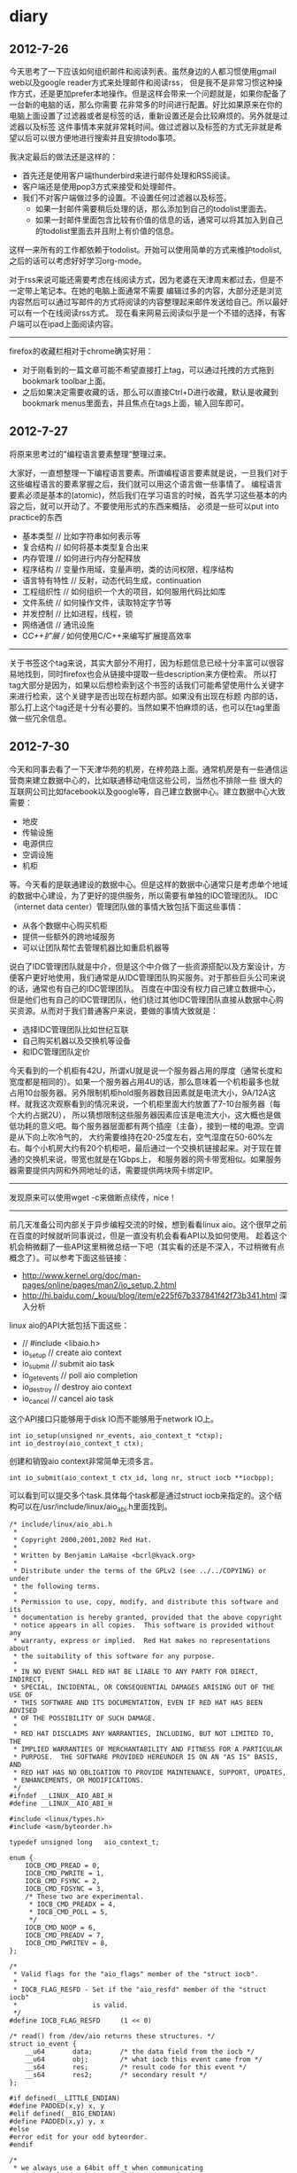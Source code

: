* diary 
** 2012-7-26
今天思考了一下应该如何组织邮件和阅读列表。虽然身边的人都习惯使用gmail web以及google reader方式来处理邮件和阅读rss，
但是我不是非常习惯这种操作方式，还是更加prefer本地操作。但是这样会带来一个问题就是，如果你配备了一台新的电脑的话，那么你需要
花非常多的时间进行配置。好比如果原来在你的电脑上面设置了过滤器或者是标签的话，重新设置还是会比较麻烦的。另外就是过滤器以及标签
这件事情本来就非常耗时间。做过滤器以及标签的方式无非就是希望以后可以很方便地进行搜索并且安排todo事项。

我决定最后的做法还是这样的：
   - 首先还是使用客户端thunderbird来进行邮件处理和RSS阅读。
   - 客户端还是使用pop3方式来接受和处理邮件。
   - 我们不对客户端做过多的设置。不设置任何过滤器以及标签。
     - 如果一封邮件需要稍后处理的话，那么添加到自己的todolist里面去。
     - 如果一封邮件里面包含比较有价值的信息的话，通常可以将其加入到自己的todolist里面去并且附上有价值的信息。
这样一来所有的工作都依赖于todolist。开始可以使用简单的方式来维护todolist,之后的话可以考虑好好学习org-mode。

对于rss来说可能还需要考虑在线阅读方式，因为老婆在天津周末都过去，但是不一定带上笔记本。在她的电脑上面通常不需要
编辑过多的内容，大部分还是浏览内容然后可以通过写邮件的方式将阅读的内容整理起来邮件发送给自己。所以最好可以有一个在线阅读rss方式。
现在看来网易云阅读似乎是一个不错的选择，有客户端可以在ipad上面阅读内容。

--------------------


firefox的收藏栏相对于chrome确实好用：
   - 对于刚看到的一篇文章可能不希望直接打上tag，可以通过托拽的方式拖到bookmark toolbar上面。
   - 之后如果决定需要收藏的话，那么可以直接Ctrl+D进行收藏，默认是收藏到bookmark menus里面去，并且焦点在tags上面，输入回车即可。

** 2012-7-27
将原来思考过的”编程语言要素整理“整理过来。

大家好，一直想整理一下编程语言要素。所谓编程语言要素就是说，一旦我们对于这些编程语言的要素掌握之后，我们就可以用这个语言做一些事情了。
编程语言要素必须是基本的(atomic)，然后我们在学习语言的时候，首先学习这些基本的内容之后，就可以开动了。不要使用形式的东西来概括，
必须是一些可以put into practice的东西

   - 基本类型 // 比如字符串如何表示等
   - 复合结构 // 如何将基本类型复合出来
   - 内存管理 // 如何进行内存分配释放
   - 程序结构 // 变量作用域，变量声明，类的访问权限，程序结构
   - 语言特有特性 // 反射，动态代码生成，continuation
   - 工程组织性 // 如何组织一个大的项目，如何服用代码比如库
   - 文件系统 // 如何操作文件，读取特定字节等
   - 并发控制 // 比如进程，线程，锁
   - 网络通信 // 通讯设施
   - C/C++扩展 // 如何使用C/C++来编写扩展提高效率

--------------------


关于书签这个tag来说，其实大部分不用打，因为标题信息已经十分丰富可以很容易地找到，同时firefox也会从链接中提取一些description来方便检索。
所以打tag大部分是因为，如果以后想检索到这个书签的话我们可能希望使用什么关键字来进行检索，这个关键字是否出现在标题内部。如果没有出现在标题
内部的话，那么打上这个tag还是十分有必要的。当然如果不怕麻烦的话，也可以在tag里面做一些冗余信息。

** 2012-7-30
今天和同事去看了一下天津华苑的机房，在梓苑路上面。通常机房是有一些通信运营商来建立数据中心的，比如联通移动电信这些公司，当然也不排除一些
很大的互联网公司比如facebook以及google等，自己建立数据中心。建立数据中心大致需要：
   - 地皮
   - 传输设施
   - 电源供应
   - 空调设施
   - 机柜
等。今天看的是联通建设的数据中心。但是这样的数据中心通常只是考虑单个地域的数据中心建设，为了更好的提供服务，所以需要有单独的IDC管理团队。
IDC（internet data center）管理团队做的事情大致包括下面这些事情：
   - 从各个数据中心购买机柜
   - 提供一些额外的跨地域服务
   - 可以让团队帮忙去管理机器比如重启机器等
说白了IDC管理团队就是中介，但是这个中介做了一些资源搭配以及方案设计，方便客户更好地使用，我们通常是从IDC管理团队购买服务。对于那些巨头公司来说的话，通常也有自己的IDC管理团队。
百度在中国没有权力自己建立数据中心，但是他们也有自己的IDC管理团队，他们绕过其他IDC管理团队直接从数据中心购买资源。从而对于我们普通客户来说，要做的事情大致就是：
   - 选择IDC管理团队比如世纪互联
   - 自己购买机器以及交换机等设备
   - 和IDC管理团队定价
今天看到的一个机柜有42U，所谓xU就是说一个服务器占用的厚度（通常长度和宽度都是相同的）。如果一个服务器占用4U的话，那么意味着一个机柜最多也就
占用10台服务器。另外限制机柜hold服务器数目因素就是电流大小，9A/12A这样。就我这次观察看到的情况来说，一个机柜里面大约放置了7-10台服务器（每个大约占据2U），
所以猜想限制这些服务器因素应该是电流大小，这大概也是做低功耗的意义吧。每个服务器层面都有两个插座（主备），接到一楼的电源。空调是从下向上吹冷气的，
大约需要维持在20-25度左右，空气湿度在50-60%左右。每个小机房大约有20个机柜吧，最后通过一个交换机链接起来。对于现在普通的交换机来说，带宽也就是在1Gbps上，
和服务器的网卡带宽相似。如果服务器需要提供内网和外网地址的话，需要提供两块网卡绑定IP。

--------------------

发现原来可以使用wget -c来做断点续传，nice！

--------------------


前几天准备公司内部关于异步编程交流的时候，想到看看linux aio。这个很早之前在百度的时候就听同事说过，但是一直没有机会看看API以及如何使用。
趁着这个机会稍微翻了一些API这里稍微总结一下吧（其实看的还是不深入，不过稍微有点概念了）。可以参考下面这些链接：
   - http://www.kernel.org/doc/man-pages/online/pages/man2/io_setup.2.html
   - http://hi.baidu.com/_kouu/blog/item/e225f67b337841f42f73b341.html 深入分析
linux aio的API大抵包括下面这些：
   - // #include <libaio.h>
   - io_setup  // create aio context
   - io_submit // submit aio task
   - io_getevents // poll aio completion
   - io_destroy // destroy aio context
   - io_cancel // cancel aio task
这个API接口只能够用于disk IO而不能够用于network IO上。

#+BEGIN_SRC C++
int io_setup(unsigned nr_events, aio_context_t *ctxp);
int io_destroy(aio_context_t ctx);
#+END_SRC
创建和销毁aio context非常简单无须多言。

#+BEGIN_SRC C++
int io_submit(aio_context_t ctx_id, long nr, struct iocb **iocbpp);
#+END_SRC
可以看到可以提交多个task.具体每个task都是通过struct iocb来指定的。这个结构可以在/usr/include/linux/aio_abi.h里面找到。
#+BEGIN_SRC C++
/* include/linux/aio_abi.h
 *
 * Copyright 2000,2001,2002 Red Hat.
 *
 * Written by Benjamin LaHaise <bcrl@kvack.org>
 *
 * Distribute under the terms of the GPLv2 (see ../../COPYING) or under 
 * the following terms.
 *
 * Permission to use, copy, modify, and distribute this software and its
 * documentation is hereby granted, provided that the above copyright
 * notice appears in all copies.  This software is provided without any
 * warranty, express or implied.  Red Hat makes no representations about
 * the suitability of this software for any purpose.
 *
 * IN NO EVENT SHALL RED HAT BE LIABLE TO ANY PARTY FOR DIRECT, INDIRECT,
 * SPECIAL, INCIDENTAL, OR CONSEQUENTIAL DAMAGES ARISING OUT OF THE USE OF
 * THIS SOFTWARE AND ITS DOCUMENTATION, EVEN IF RED HAT HAS BEEN ADVISED
 * OF THE POSSIBILITY OF SUCH DAMAGE.
 *
 * RED HAT DISCLAIMS ANY WARRANTIES, INCLUDING, BUT NOT LIMITED TO, THE
 * IMPLIED WARRANTIES OF MERCHANTABILITY AND FITNESS FOR A PARTICULAR
 * PURPOSE.  THE SOFTWARE PROVIDED HEREUNDER IS ON AN "AS IS" BASIS, AND
 * RED HAT HAS NO OBLIGATION TO PROVIDE MAINTENANCE, SUPPORT, UPDATES,
 * ENHANCEMENTS, OR MODIFICATIONS.
 */
#ifndef __LINUX__AIO_ABI_H
#define __LINUX__AIO_ABI_H

#include <linux/types.h>
#include <asm/byteorder.h>

typedef unsigned long	aio_context_t;

enum {
	IOCB_CMD_PREAD = 0,
	IOCB_CMD_PWRITE = 1,
	IOCB_CMD_FSYNC = 2,
	IOCB_CMD_FDSYNC = 3,
	/* These two are experimental.
	 * IOCB_CMD_PREADX = 4,
	 * IOCB_CMD_POLL = 5,
	 */
	IOCB_CMD_NOOP = 6,
	IOCB_CMD_PREADV = 7,
	IOCB_CMD_PWRITEV = 8,
};

/*
 * Valid flags for the "aio_flags" member of the "struct iocb".
 *
 * IOCB_FLAG_RESFD - Set if the "aio_resfd" member of the "struct iocb"
 *                   is valid.
 */
#define IOCB_FLAG_RESFD		(1 << 0)

/* read() from /dev/aio returns these structures. */
struct io_event {
	__u64		data;		/* the data field from the iocb */
	__u64		obj;		/* what iocb this event came from */
	__s64		res;		/* result code for this event */
	__s64		res2;		/* secondary result */
};

#if defined(__LITTLE_ENDIAN)
#define PADDED(x,y)	x, y
#elif defined(__BIG_ENDIAN)
#define PADDED(x,y)	y, x
#else
#error edit for your odd byteorder.
#endif

/*
 * we always use a 64bit off_t when communicating
 * with userland.  its up to libraries to do the
 * proper padding and aio_error abstraction
 */

struct iocb {
	/* these are internal to the kernel/libc. */
	__u64	aio_data;	/* data to be returned in event's data */
	__u32	PADDED(aio_key, aio_reserved1);
				/* the kernel sets aio_key to the req # */

	/* common fields */
	__u16	aio_lio_opcode;	/* see IOCB_CMD_ above */
	__s16	aio_reqprio;
	__u32	aio_fildes; // 文件fd

	__u64	aio_buf; // buffer地址
	__u64	aio_nbytes; // 字节数 
	__s64	aio_offset; // 偏移

	/* extra parameters */
	__u64	aio_reserved2;	/* TODO: use this for a (struct sigevent *) */

	/* flags for the "struct iocb" */
	__u32	aio_flags;

	/*
	 * if the IOCB_FLAG_RESFD flag of "aio_flags" is set, this is an
	 * eventfd to signal AIO readiness to
	 */
	__u32	aio_resfd; // 如果设置RESFD标记的话，那么当完成这个操作的话也会通知这个fd。
}; /* 64 bytes */

#undef IFBIG
#undef IFLITTLE

#endif /* __LINUX__AIO_ABI_H */
#+END_SRC
最常用的大概就是pread和pwrite操作。

发起之后的话，可以有两种方式得到通知：1）使用我RESFD 2）使用io_getevents。我们主要看第二个方式。看看API
#+BEGIN_SRC C++
int io_getevents(aio_context_t ctx_id, long min_nr, long nr,
                 struct io_event *events, struct timespec *timeout);
int io_cancel(aio_context_t ctx_id, struct iocb *iocb,
                 struct io_event *result);
#+END_SRC
可以看到非常类似epoll的返回，返回借口是io_event（在上面有说明，各个字段含义也很明确）。

--------------------

2012Q3 OKR
   - 参与线上线下统计分析逻辑整合和后端改造工作 30%
   - 数据平台调度器的设计实现和上线，满足目前的需求 30%
   - 统计分析3.0设计和实现 20%
   - 数据平台数据流改造，kafka直接写入hdfs 10%
   - hadoop/hbase加深了解 10%

--------------------

原来firemacs的配置放在了pref.js里面（可以通过about:config察看到），所以应该是可以进行同步的。
但是有个问题就是，这个配置必须等待firefox正常关闭之后才会生效，否则只是存在于Cache里面，这点非常重要。
所以如果修改了firemacs配置的话，尽可能重启一次确保修改写入了配置。

** 2012-7-31
今天突然发现了一种很好的阅读方式
   - 首先下载ff的clearly插件。这个插件可以很做一些排版工作去除掉网站中一些无意义的内容比如广告等。
   - 然后使用Ctrl+P将其打印成为pdf格式保存下来阅读（或者是将其clip to evenote上阅读）



